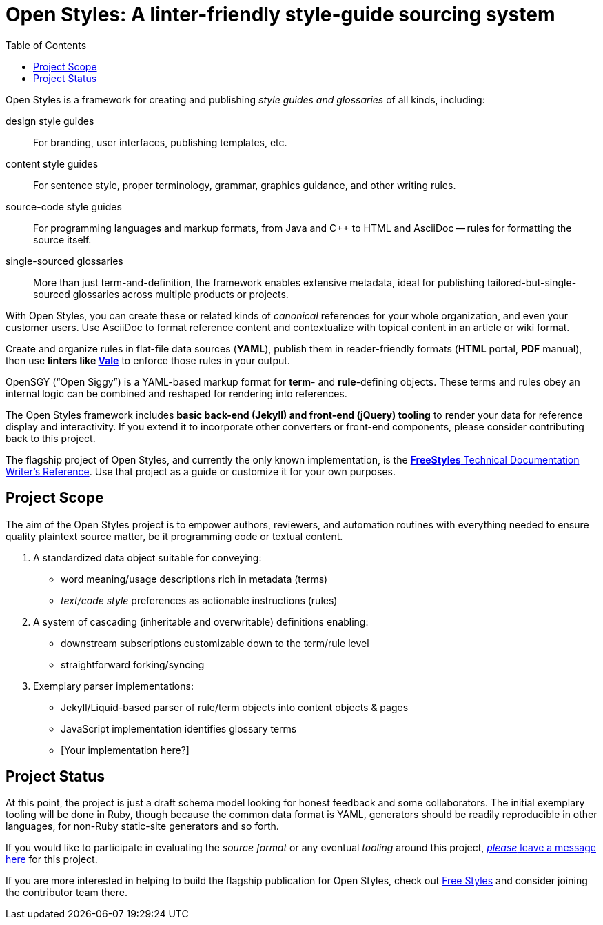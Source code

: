 :vale_www: https://docs.errata.ai/vale/about
:freestyles_www: https://www.freestylegui.de
:openstyles_www: https://www.openstyleguid.es
:docopslab_www:  https://github.com/DocOps
:toc: macro
ifndef::env-github[:icons: font]
ifdef::env-github[]
:caution-caption: :fire:
:important-caption: :exclamation:
:note-caption: :paperclip:
:tip-caption: :bulb:
:warning-caption: :warning:
endif::[]
= Open Styles: A linter-friendly style-guide sourcing system

toc::[]

Open Styles is a framework for creating and publishing _style guides and glossaries_ of all kinds, including:

design style guides::
For branding, user interfaces, publishing templates, etc.

content style guides::
For sentence style, proper terminology, grammar, graphics guidance, and other writing rules.

source-code style guides::
For programming languages and markup formats, from Java and C++ to HTML and AsciiDoc -- rules for formatting the source itself.

single-sourced glossaries::
More than just term-and-definition, the framework enables extensive metadata, ideal for publishing tailored-but-single-sourced glossaries across multiple products or projects.

With Open Styles, you can create these or related kinds of _canonical_ references for your whole organization, and even your customer users.
Use AsciiDoc to format reference content and contextualize with topical content in an article or wiki format.

Create and organize rules in flat-file data sources (*YAML*), publish them in reader-friendly formats (*HTML* portal, *PDF* manual), then use *linters like link:{vale_www}[Vale]* to enforce those rules in your output.

OpenSGY ("`Open Siggy`") is a YAML-based markup format for *term*- and *rule*-defining objects.
These terms and rules obey an internal logic can be combined and reshaped for rendering into references.

The Open Styles framework includes *basic back-end (Jekyll) and front-end (jQuery) tooling* to render your data for reference display and interactivity.
If you extend it to incorporate other converters or front-end components, please consider contributing back to this project.

The flagship project of Open Styles, and currently the only known implementation, is the link:{freestyles_www}[*FreeStyles* Technical Documentation Writer's Reference].
Use that project as a guide or customize it for your own purposes.

== Project Scope

The aim of the Open Styles project is to empower authors, reviewers, and automation routines with everything needed to ensure quality plaintext source matter, be it programming code or textual content.

. A standardized data object suitable for conveying:
* word meaning/usage descriptions rich in metadata (terms)
* _text/code style_ preferences as actionable instructions (rules)
. A system of cascading (inheritable and overwritable) definitions enabling:
* downstream subscriptions customizable down to the term/rule level
* straightforward forking/syncing
. Exemplary parser implementations:
* Jekyll/Liquid-based parser of rule/term objects into content objects & pages
* JavaScript implementation identifies glossary terms
* [Your implementation here?]

== Project Status

At this point, the project is just a draft schema model looking for honest feedback and some collaborators.
The initial exemplary tooling will be done in Ruby, though because the common data format is YAML, generators should be readily reproducible in other languages, for non-Ruby static-site generators and so forth.

If you would like to participate in evaluating the _source format_ or any eventual _tooling_ around this project, link:{openstyles_git}/issues/1[_please_ leave a message here] for this project.

If you are more interested in helping to build the flagship publication for Open Styles, check out link:{freestyles_git}[Free Styles] and consider joining the contributor team there.
